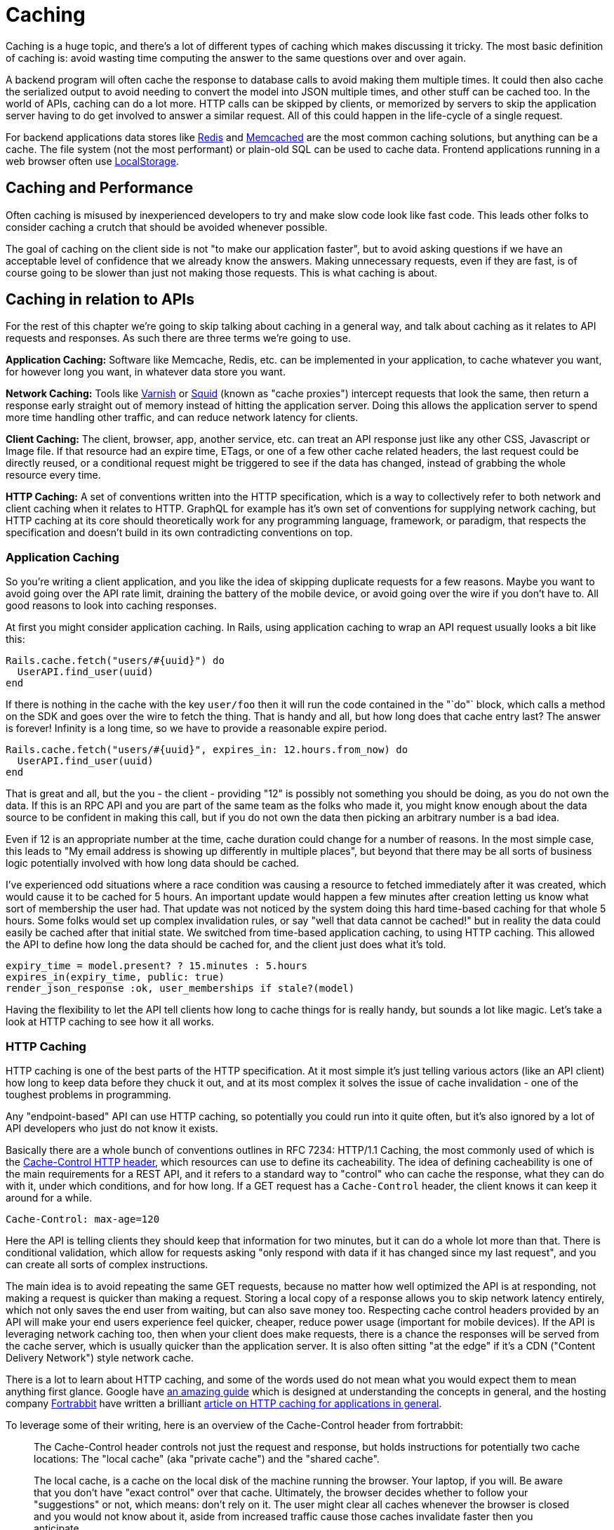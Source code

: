 = Caching

Caching is a huge topic, and there's a lot of different types of caching
which makes discussing it tricky. The most basic definition of caching
is: avoid wasting time computing the answer to the same questions over
and over again.

A backend program will often cache the response to database calls to
avoid making them multiple times. It could then also cache the
serialized output to avoid needing to convert the model into JSON
multiple times, and other stuff can be cached too. In the world of APIs,
caching can do a lot more. HTTP calls can be skipped by clients, or
memorized by servers to skip the application server having to do get
involved to answer a similar request. All of this could happen in the
life-cycle of a single request.

For backend applications data stores like https://redis.io/[Redis] and
https://www.memcached.org/[Memcached] are the most common caching
solutions, but anything can be a cache. The file system (not the most
performant) or plain-old SQL can be used to cache data. Frontend
applications running in a web browser often use
https://developer.mozilla.org/en-US/docs/Web/API/Storage/LocalStorage[LocalStorage].

== Caching and Performance

Often caching is misused by inexperienced developers to try and make
slow code look like fast code. This leads other folks to consider
caching a crutch that should be avoided whenever possible.

The goal of caching on the client side is not "to make our application
faster", but to avoid asking questions if we have an acceptable level of
confidence that we already know the answers. Making unnecessary
requests, even if they are fast, is of course going to be slower than
just not making those requests. This is what caching is about.

== Caching in relation to APIs

For the rest of this chapter we're going to skip talking about caching
in a general way, and talk about caching as it relates to API requests
and responses. As such there are three terms we're going to use.

*Application Caching:* Software like Memcache, Redis, etc. can be
implemented in your application, to cache whatever you want, for however
long you want, in whatever data store you want.

*Network Caching:* Tools like https://www.varnish-cache.org/[Varnish] or
http://www.squid-cache.org/[Squid] (known as "cache proxies") intercept
requests that look the same, then return a response early straight out
of memory instead of hitting the application server. Doing this allows
the application server to spend more time handling other traffic, and
can reduce network latency for clients.

*Client Caching:* The client, browser, app, another service, etc. can
treat an API response just like any other CSS, Javascript or Image file.
If that resource had an expire time, ETags, or one of a few other cache
related headers, the last request could be directly reused, or a
conditional request might be triggered to see if the data has changed,
instead of grabbing the whole resource every time.

*HTTP Caching:* A set of conventions written into the HTTP
specification, which is a way to collectively refer to both network and
client caching when it relates to HTTP. GraphQL for example has it's own
set of conventions for supplying network caching, but HTTP caching at
its core should theoretically work for any programming language,
framework, or paradigm, that respects the specification and doesn't
build in its own contradicting conventions on top.

=== Application Caching

So you're writing a client application, and you like the idea of
skipping duplicate requests for a few reasons. Maybe you want to avoid
going over the API rate limit, draining the battery of the mobile
device, or avoid going over the wire if you don't have to. All good
reasons to look into caching responses.

At first you might consider application caching. In Rails, using
application caching to wrap an API request usually looks a bit like
this:

....
Rails.cache.fetch("users/#{uuid}") do
  UserAPI.find_user(uuid)
end
....

If there is nothing in the cache with the key `user/foo` then it will
run the code contained in the "`do"` block, which calls a method on the
SDK and goes over the wire to fetch the thing. That is handy and all,
but how long does that cache entry last? The answer is forever! Infinity
is a long time, so we have to provide a reasonable expire period.

....
Rails.cache.fetch("users/#{uuid}", expires_in: 12.hours.from_now) do
  UserAPI.find_user(uuid)
end
....

That is great and all, but the you - the client - providing "12" is
possibly not something you should be doing, as you do not own the data.
If this is an RPC API and you are part of the same team as the folks who
made it, you might know enough about the data source to be confident in
making this call, but if you do not own the data then picking an
arbitrary number is a bad idea.

Even if 12 is an appropriate number at the time, cache duration could
change for a number of reasons. In the most simple case, this leads to
"My email address is showing up differently in multiple places", but
beyond that there may be all sorts of business logic potentially
involved with how long data should be cached.

I've experienced odd situations where a race condition was causing a
resource to fetched immediately after it was created, which would cause
it to be cached for 5 hours. An important update would happen a few
minutes after creation letting us know what sort of membership the user
had. That update was not noticed by the system doing this hard
time-based caching for that whole 5 hours. Some folks would set up
complex invalidation rules, or say "well that data cannot be cached!"
but in reality the data could easily be cached after that initial state.
We switched from time-based application caching, to using HTTP caching.
This allowed the API to define how long the data should be cached for,
and the client just does what it's told.

....
expiry_time = model.present? ? 15.minutes : 5.hours
expires_in(expiry_time, public: true)
render_json_response :ok, user_memberships if stale?(model)
....

Having the flexibility to let the API tell clients how long to cache
things for is really handy, but sounds a lot like magic. Let's take a
look at HTTP caching to see how it all works.

=== HTTP Caching

HTTP caching is one of the best parts of the HTTP specification. At it
most simple it's just telling various actors (like an API client) how
long to keep data before they chuck it out, and at its most complex it
solves the issue of cache invalidation - one of the toughest problems in
programming.

Any "endpoint-based" API can use HTTP caching, so potentially you could
run into it quite often, but it's also ignored by a lot of API
developers who just do not know it exists.

Basically there are a whole bunch of conventions outlines in
RFC 7234: HTTP/1.1 Caching, the most commonly used of
which is the
https://developer.mozilla.org/en-US/docs/Web/HTTP/Headers/Cache-Control[Cache-Control
HTTP header], which resources can use to define its cacheability. The
idea of defining cacheability is one of the main requirements for a REST
API, and it refers to a standard way to "control" who can cache the
response, what they can do with it, under which conditions, and for how
long. If a GET request has a `Cache-Control` header, the client knows it
can keep it around for a while.

....
Cache-Control: max-age=120
....

Here the API is telling clients they should keep that information for
two minutes, but it can do a whole lot more than that. There is
conditional validation, which allow for requests asking "only respond
with data if it has changed since my last request", and you can create
all sorts of complex instructions.

The main idea is to avoid repeating the same GET requests, because no
matter how well optimized the API is at responding, not making a request
is quicker than making a request. Storing a local copy of a response
allows you to skip network latency entirely, which not only saves the
end user from waiting, but can also save money too. Respecting cache
control headers provided by an API will make your end users experience
feel quicker, cheaper, reduce power usage (important for mobile
devices). If the API is leveraging network caching too, then when your
client does make requests, there is a chance the responses will be
served from the cache server, which is usually quicker than the
application server. It is also often sitting "at the edge" if it's a CDN
("Content Delivery Network") style network cache.

There is a lot to learn about HTTP caching, and some of the words used
do not mean what you would expect them to mean anything first glance.
Google have
https://developers.google.com/web/fundamentals/performance/optimizing-content-efficiency/http-caching[an
amazing guide] which is designed at understanding the concepts in
general, and the hosting company https://www.fortrabbit.com/[Fortrabbit]
have written a brilliant
https://blog.fortrabbit.com///blog.fortrabbit.com/mastering-http-caching[article
on HTTP caching for applications in general]. 

To leverage some of their writing, here is an overview of the Cache-Control
header from fortrabbit:

[quote,Ulrich Kautz,Fortrabbit.com]
--
The Cache-Control header controls not just the request and response, but
holds instructions for potentially two cache locations: The "local
cache" (aka "private cache") and the "shared cache".

The local cache, is a cache on the local disk of the machine running the
browser. Your laptop, if you will. Be aware that you don't have "exact
control" over that cache. Ultimately, the browser decides whether to
follow your "suggestions" or not, which means: don't rely on it. The
user might clear all caches whenever the browser is closed and you would
not know about it, aside from increased traffic cause those caches
invalidate faster then you anticipate.

The shared cache ... between the web server and the client. The CDN, in
this case. You have full control over the shared cache and should
leverage it to the fullest.

OK, let's dive in with some code examples. I'll explain in detail below:

....
Cache-Control: public max-age=3600
Cache-Control: private immutable
Cache-Control: no-cache
Cache-Control: public max-age=3600 s-maxage=7200
Cache-Control: public max-age=3600 proxy-revalidate
....

That might look a bit confusing, but don't worry, it's not that hard.
First you should now that Cache-Control takes three "kinds" of
directives: Cachability, expiration and revalidation.

First cachability, which takes care of the cache location, which in
includes whether it should be cached at all. The most important
directives are:

* *private:* Means it shall only be cached in the local (private) cache.
On your laptop.
* *public:* Means it shall be cached in the shared cache. In the CDN. It
can also be cached on the local cache, though.
* *no-cache:* Interestingly this means caching is allowed - just
everybody (local cache, shared cache) must revalidate before using the
cached value
* *no-store:* Means it shall not be cached. Nowhere. Not ever.

Next up is expiration, which takes care of how long things are cached.
The most important directives are: 

- *max-age=<seconds>:* Sets the cache validity time. How many seconds shall the
cache location keep it? Goes for local and shared cache.

- *s-maxage=<seconds>:* Overrides max-age just for the shared cache. No effect
on local cache.

Lastly there is revalidation, which is, more or less, fine control. The
most important directives are: 

- *immutable:* Means that the document
won't change. Ever. Can be cached until the heat death of the universe.

- *must-revalidate:* Means the client (browser) must still check with
the proxy (CDN), even while it's cached! * *proxy-revalidate:* Means
that the shared cache (CDN) must check the origin, even while it's
cached!

And to put it all together, here is how to read the above code examples
in plain English: 

1. Cache it both on CDN and laptop for an hour. 

2. Don't store in CDN, only on laptop. Once cached (on laptop), no need to
ever refresh it. 

3. Don't cache it - or do. Just make sure to revalidate
always! 

4. Cache it for an hour on laptop, but for two hours on the CDN.

5. Cache it both on CDN and laptop for an hour. BUT: if a request hits the CDN,
although it's cached here for an hour, it still must check with the origin
whether the document is still unchanged.
--

Couldn't have put that any better myself! We've spoken a bit here about
client caching and network caching, so let's look into both of those
concepts in more detail.

=== Client Caching

Client caching when leveraging the HTTP standard is no different from
how caching works for Javascript, images, etc. There are some headers
telling the client how long to keep this data around, and after that you
can chuck it out entirely, or check to see if it is still valid.

This is how browsers interact with websites: the browser assumes the
website is the one in charge of certain things like how long to cache
data. Whenever you go to pretty much any website, the server defines
various cache-related headers and the browser respects them (unless told
to override them via something like a hard refresh).

When we build systems that call other systems, we often skip out this
step, and performance can suffer. Hopefully the API you are integrating
with has `Cache-Control` headers, if not, you are on your own and have
to use the application caching approach we discussed before.

== Implementing HTTP Client Caching

At work we built an upstream "Permissions" API, which would talk to a
lot of other systems to see if a user should be allowed to complete the
action they were attempting to make. One request from the end-user could
end up making 5 more HTTP requests to other services which were not
always the quickest.

We threw a few `Cache-Control` headers on the different services the
Permissions API was calling, like on user profiles, membership
information, etc., then enabled HTTP client caching using a middleware
for our Ruby HTTP client:
https://github.com/plataformatec/faraday-http-cache[faraday-http-cache].
This thing took an instance of a Redis client, and no more work was
required.

Benchmarking with https://www.joedog.org/siege-home/[siege]:

....
siege -c 5 --time=5m --content-type "application/json" 'https://permissions.example.com/check POST { ...not relevant... }
....

All of a sudden the Permissions API went from this:

....
Transactions:            443 hits
Response time:           3.35 secs
Transaction rate:        1.48 trans/sec
Successful transactions: 443
Failed transactions:     0
Longest transaction:     5.95
Shortest transaction:    0.80
....

... to this:

....
Transactions:            5904 hits
Response time:           0.25 secs
Transaction rate:        19.75 trans/sec
Successful transactions: 5904
Failed transactions:     0
Longest transaction:     1.75
Shortest transaction:    0.12
....

This benchmark is of course somewhat artificial due to requesting the
same handfuls of users and their related membership data thousands of
times, but repeat requests are down to ~250ms from 3.5s. This is
substantial however you spin it.

_We also later switched from making these calls synchronously, to
asynchronously, which of course saved a buuuuunch of time._

This was done with standard `max-age` based caching, which is often
incredibly useful all by itself. These days a lot of people act like
their APIs are "big data" and everything must be completely real-time,
but in most cases having data be a few minutes out-of-date is fine.
Basic profile data for a company could absolutely take a few minutes to
update, as they're probably not changing their Opening Hours or name
very often. Featured items on an e-commerce store is also not likely to
change on the regular. I used to work for a financial company which
build stocks and shares monitoring systems, and they'd cache most

An API developer could set an hour long max-age for these things, then
clients would only need to make the call to the API once an hour.

For information that is more subject to change, a max-age might still be
appropriate, it would just be much shorter. This has a few benefits,
like making sure browser-based application users can hit the Back button
without replicating every single request again, or improving the speed
of a backend-based data import script which has a HTTP request written
into a loop. Respecting a 10 second cache is still going to cut down
load on the server, and speed things up for the client in many cases.

== Conditional Validation

Caching based entirely on time is not always the most helpful, but that
does not mean client caching should be thrown out. Basic time-based
caching will help a client skip making requests entirely, but
conditional requests can be made which are much quicker than standard
requests.

A conditional request is one which attaches a HTTP header with some sort
of information that basically asks the server: has data changed since
this previous request? If the data is the same, you can skip downloading
it all Armani, which reduces load on the server, reduces data going over
the wire, saves battery use on mobiles, and reduces data transfer.

Using HTTP caching there are two headers that enable this functionality:
If-Modified-Since, and If-Match-None. The first accepts a timestamp, and
basically the client is letting the server know then time it last got a
response, so it only cares about new data. The second is a bit more
involved. Maybe you've heard of the concept of Etags, but are not really
sure what they are?

Etags are usually some unique hash, which in web frameworks like Rails
are a md5 checksum of the type of model, a unique ID, and an updated at
timestamp.

....
etag = md5(author/123/2018-12-01)
....

This etag is then returned in a response to a GET request, which the
client can save, and reuse on a subsequent request. In the request it
goes into the If-Match-None header, and if the API is paying attention
if it will rerun the checksum. If the checksum matches it will return a
304 Not Modified with no body, and if there is a mismatch it will shove
the normal JSON response into the HTTP body

*No Need to Roll Your Own*

Writing all the code to handle this on the client side would be a big
job. Luckily, there are solutions built in pretty much every single
language.

=== Ruby

....
client = Faraday.new do |builder|
  builder.use :http_cache, store: Rails.cache
  ...
end
....

https://github.com/plataformatec/faraday-http-cache[plataformatec/faraday-http-cache]
- a Faraday middleware that respects HTTP cache

=== PHP

....
use GuzzleHttp\Client;
use GuzzleHttp\HandlerStack;
use Kevinrob\GuzzleCache\CacheMiddleware;

// Create default HandlerStack
$stack = HandlerStack::create();

// Add this middleware to the top with `push`
$stack->push(new CacheMiddleware(), 'cache');

// Initialize the client with the handler option
$client = new Client(['handler' => $stack]);
....

https://github.com/Kevinrob/guzzle-cache-middleware[Kevinrob/guzzle-cache-middleware]
- A HTTP Cache middleware for Guzzle 6

=== Python

....
import requests
import requests_cache

requests_cache.install_cache('demo_cache')
....

https://pypi.python.org/pypi/requests-cache[requests-cache] - Persistent
cache for requests library

=== JavaScript (Browser)

....
// Download a resource with cache busting, to bypass the cache
// completely.
fetch("some.json", {cache: "no-store"})
  .then(function(response) { /* consume the response */ });

// Download a resource with cache busting, but update the HTTP
// cache with the downloaded resource.
fetch("some.json", {cache: "reload"})
  .then(function(response) { /* consume the response */ });
....

https://developer.mozilla.org/en-US/docs/Web/API/Fetch_API[Fetch API] -
Replacement for XMLHttpRequest build into most modern browsers

=== JavaScript (Node)

....
const http = require('http');
const CacheableRequest = require('cacheable-request');
const cacheableRequest = new CacheableRequest(http.request);
const cacheReq = cacheableRequest('http://example.com', cb);
cacheReq.on('request', req => req.end());
....

http://www.npmjs.com/package/cacheable-request[cacheable-request] - Wrap
native HTTP requests with RFC compliant cache support

NOTE: Despite NodeJS having a https://www.npmjs.com/package/whatwg-fetch[Fetch
API polyfill], it https://github.com/github/fetch/issues/438[does not
support cache mode], and therefore alternatives must be used.

=== Go

....
proxy := &httputil.ReverseProxy{
    Director: func(r *http.Request) {
    },
}

handler := httpcache.NewHandler(httpcache.NewMemoryCache(), proxy)
handler.Shared = true

log.Printf("proxy listening on http://%s", listen)
log.Fatal(http.ListenAndServe(listen, handler))
....

https://github.com/lox/httpcache[lox/httpcache] - An RFC7234 compliant
golang http.Handler for caching HTTP responses

*Real World Considerations*

Not every HTTP GET request is one you want to cache. The middleware will
generally do the correct thing so long as the server has declared their
intentions well, but regardless of how well the server declares its
cacheability, you may way to store things for longer, shorter, or not at
all.

*Maybe Stale is Better Than Nothing*

Disrespecting the max age of a response can have similar effects to
ignoring the use-by date on a carton of milk, but if you're aware of
what you're doing then sometimes ignoring the intentions of the server
to persist longer makes sense.

*Admin Panels*

There will be times when you want to make sure things are as fresh as
possible, and don't mind waiting a little longer to get it. If you are
calling the same API for both typical frontend functionality for a
user-facing web/mobile app, and also using it to populate data for an
"admin panel", then you might want to skip cached responses for the
admin panel. Sure you can use cached results on many of the admin panel
"list" or "overview" pages, but when it gets to the "edit form" you
would be better off waiting a little longer to get the latest
information.

*Hard Refresh in your App*

Writing your own application caching logic for requests to other site
can lead to unexpected caching in front end applications. End users of
web applications expect the refresh button to work, and if you have
cached data in a way that won't work with the refresh button 5t can
cause trouble. End users of mobile devices generally expect to "pull
down to refresh" on feeds or similar interfaces, which can be
problematic if its not there. Following the rules of HTTP caching makes
it pretty easy to implement this functionality locally in your front end
application. Again, you can simply throw a Cache-Control: no-cache on
there.

=== Sometimes HTTP Caching is Inefficient

If you are making multiple calls to APIs with large responses to create
one composite resource (one local thing made out of multiple remote
things) you might not want to cache the calls.

If the client is only using a few fields from each response, caching all
of the responses is going to swamp the cache server. File-based cache
stores might be slower than making the HTTP call, and Redis or Memcache
caches may well run out of space.

Besides, restitching the data from those multiple requests to make the
composite resource locally may be too costly on the CPU. In that case
absolutely stick to application-level caching the composite resource
instead of using the low level HTTP cache. You can use your own rules
and logic on expiry, etc. because the composite item is yours.

One final example: if you have data that changes based on the
authenticated user, you'll need to use `Vary: Authentication`, which
basically segments the caches by `Authentication` header. Two requests
that are identical in all ways other than the `Authentication` header
will result in two different cache results.

This can lower cache hit ratios so much it might not be worth worrying
about. Depends. Give it a try.

*GRPC*

Seeing as gRPC is not an "endpoint-based" API implementation, there is
no way for HTTP caching to work. That said, if they have implemented the
"REST Bridge" then they might have applied Cache-Control headers, so
maybe you can hook onto that. The REST Bridge really just means RESTish
(they have endpoints instead of firing methods and arguments at it), so
same rules apply.

If you want to cache gRPC data and they do not have the REST bridge,
then you need to roll your own application caching. Pick an arbitrary
number that seems appropriate, and cache away.

*GraphQL*

The recommendation from the GraphQL documentation suggests the
responsibility of caching falls on clients to implement their own
application caching:

[source,GraphQL.org,http://graphql.org/learn/caching/]
____
In an endpoint-based API, clients can use HTTP caching to easily avoid
refetching resources, and for identifying when two resources are the
same. The URL in these APIs is a globally unique identifier that the
client can leverage to build a cache. In GraphQL, though, there's no
URL-like primitive that provides this globally unique identifier for a
given object. It's hence a best practice for the API to expose such an
identifier for clients to use.
____

This is advertised like a feature, but as we discussed already having a
client decide arbitrary cache lifetimes is often rather questionable.
Due to the way GraphQL is implemented on a single endpoint (and usually
as a POST(, trying to use any existing client caching middleware would
not work.

There are some third-party extensions showing up that place extra
metadata into the response, and that metadata looks a lot like some of
the keywords found in the HTTP caching standard. If you spot these
keywords on an API you are working with, check the API documentation to
see if there is mention of which of these various extensions it is, so
you know how to work with it.

=== Network Caching

The same conventions that govern HTTP client caching caching also govern
HTTP network caching; in that the majority of it is operated through the
same HTTP headers like Cache-Control and Etag.

Network caching is a really powerful but often overlooked component in a
robust API-centric architecture. Whilst client caching focuses on local
caches on each device that is making calls, network caching focuses on
sharing responses to requests that pass through the network, which could
be potentially made by different clients.

This has the benefit of taking traffic off of application servers,
meaning some traffic spikes can be smoothed out whe n clients are
request similar data. It also provides similar benefits to caching
CSS/JS/images on "the edge".

image::images/Attachment.png[image]

CDNs cache assets on servers physically spread around the world, meaning
the assets spend less time traveling over the wire, and that means
quicker downloads times for the end users requesting them. API responses
can be cached in exactly the same way.

Network caching and client caching can be used together in combination,
following the same set of rules, which helps to avoid complex
invalidation logic. Thanks to client caching you can skip making request
sometimes, then other times you grab data from somewhere physically
closer to you than the application server may be. On top of the geo
benefit that network cache response is coming straight from memory,
instead of waiting for some poorly optimised API written in a dynamic
language hastily put together by developers focusing on business goals
and maybe not writing the very most performant code possible.

The basic idea looks a little like this:

image::images/ch08-caching/http-caching-miss.png[image]

A request being returned early by a cache
server. -- book.varnish-software.com

image::images/ch08-caching/http-caching-hit.png[image]

A request failing to find a match (a.k.a cache miss), and being passed
on to the API server to fulfill. -- book.varnish-software.com

Varnish and Squid are two common tools, and Fastly is a hosted version
of Varnish. Hopefully the API developers will mention they use a network
cache in their documentation somewhere, but if they do not there are
common signs to look out for. Most systems will add some headers, like
X-Cache, X-Cache-Hit, and there is also X-Served-By which in the case of
Fastly will let you know the names of some cache nodes that served it
up.

The HTTP-based cache tools can leverage HTTP headers like Etag, Vary,
Cache-Control to handle cache validation, and know all the rules of
HTTP, meaning this application caching can essentially be thrown in and
function with very little effort from the API developers. Clients will
get a speed boost without even having to implement their own client
caching, even though they still could, and still should, as requesting
data over the wire from the cache server is still slower than not
requesting data.

An interesting thing about these HTTP conventions is that they were
designed to work in a lot of situations that you probably never
considered. I was blown away to hear of a use case, where HTTP cache
proxies were installed in towns around Africa, to provide cached
responses for websites that either didn't already network cache their
responses, or did but didn't have any cache servers anywhere near that
town. It meant that everyone saves a bunch of money on their data plans
and the internet still works as expected.

The same logic that applies to websites also applies to data. If you are
talking to a third-party API which has cache control headers but they
didn't bother setting up network caching, you can set that up for them
with these tools.

*Max-Age Network Caching*

The easiest type of network caching to understand is max age based
stuff. If the API shoved a max-age=60 in there, the cache server will
simply return that value if the request is within 60 seconds of a
previous matching request. Theoretically the data cloud have changed,
but the API is declaring that using 60 second old data is good enough.

A common misconception abut network caches is that they'll always
returned cached data and clients have no say in the matter. In the
client caching section we talked about choosing when to skip the local
cache --- for things like hard refresh, or for whatever other reason the
freshest data is required - and its exactly the same with network
caching. The Cache-Control header can be used to bypass the cached
version, and hit the application server to fetch the freshest data.

Something I find to be very cool, and exceptionally handy, is that API
developers can set specific instructions for a network cache on top of
the usual rules. If a API developer sets Cache-Control: max-age=30 then
sure, clients and the network will both keep that thing around for 30
seconds, but if they set Cache-Control: max-age=30,s-maxage=86400 then
its going to keep that thing around on the cache server for a whole day,
but the client cache will only last for 30 seconds. This allows the
developers to set up their own edge cache purging process, updating the
cache server proactively if things change, and it still keeps the client
applicatiton performant by skipping repeat requests in a 30 second
window. Then when the thing is past thirty seconds its off to the
network cache, which is hopefully physically closer!

*Conditional Validation In Network Caching*

Ok so time based network caching might make enough sense, but what about
conditional validation with things like Etag?

When you make a conditional request to a cache server, you are always
going to hit the application server. This confused me so much when I
first started digging into this. What on earth is the point of that?

Assuming there was a max age on there, the response was considered
"fresh" for some time, then the client cache had to validate to see if
anything has changed. The conditional check will pass straight through
the network cache, and the same conditional check is made to the
application server. If the etag does not match, then it is considered
"stale", and the full response will be returned by the API: a 200 OK
with a whole bunch of JSON to give the network cache, and the client
cache, a full new response to hold onto. If things changed, the 304 Not
Modified is returned by the application and passed through the network
cache to let the client cache know its got the latest thing.

Network caching is not wildly useful for conditional validation, it is
mainly there for max age based stuff, but if the API developers are
leveraging both then it still has value.

*GraphQL*

Due to the way GraphQL generally operates POSTing against a single
endpoint, HTTP is demoted to the role of a dumb tunnel, making network
caching tools like Varnish, Squid, Fastly, etc. almost entirely useless.
If the API developers were kind enough to also allow queries to be made
over GET then you can switch to using that, and technically network
caching will work at a very basic level, but the chance of a cache hit
is minimal, as the entire query has to match perfectly (asking for foo
and bar, not bar and foo). It's not even guaranteed that GET is
supported for a given API.

With standard HTTP-based network caching essentially removed from the
equation, some third-party solutions have started popping up. One of
these is FastQL, a name inspired by Fast.ly but built specifically for
GraphQL. It might not be easily to tell if the API developers have that
enabled.

If they have not enabled a network cache you are out of option. Unlike
HTTP-based caching solutions, client developers are not be able to run
their own network cache that the API development team is unaware of, as
it relies on purge requests being made to it to remove outdated
information and replace it with newer information. Basically that means
if you set up your own network cache, you would have to find some way to
subscribe to data changes on their end, and repopulate the data on the
cache server maybe using some sort of scheduled job, all of which sounds
like quite the faff.

=== The Plan!

Ok that was admittedly a lot of information thrown around, so let us
take a step back, and figure out how you can get some caching on your
API interactions right now: what you can do yourself, and what you might
need a little help on.

== Which Paradigm is in use?

If gRPC or any other type of RPC API, there will not have any caching
metadata to hook onto for automated client caching. Don't even worry
about trying to figure it out.

If using GraphQL there might some client side data, but you need to
figure out which extension is being used and find a matching client side
tool or middleware.

If REST or RESTish, the API developers may well have implemented
caching, but it is still not guaranteed. To find out...

== Look for Cache-Control and Etag

If the API you are talking to does not have a Cache-Control header,
maybe politely ask the API developers to consider it. They might think
the data is uncacheable, but they can probably put a 10-30 second cache
on it at the very least.

Even if they think their data is so very precious that it could not
possibly have any sort of cache time, Etags can be used to speed up
requests when data has no changed, by skipping rendering and downloading
JSON. Let them know that supporting conditional requests will lighten
the load on their servers and make their API quicker with basically no
work, and you'll almost certainly get that feature implemented.

== Add Client Caching Middleware

Find a middleware for your HTTP client of choice, and if that client
does not support middleware you should switch out for one that does.
Every programming language has a lot of HTTP clients of varying quality,
and the best always support middleware.

If there is no HTTP caching middleware for any HTTP client in the
language you are using, it might be time to put on your open-source hat
and build one.

You will need a data store for this caching middleware, and that will
depend on the language and ecosystem you are building for. If it is a
backend application then you'll probably be setting up Redis or
Memcache, and if it is front end then check out Local Storage.

== Identify no-cache Requests

Figure out which parts - if any - of your application require the
freshest possible data, and add `Cache-Control: no-cache` on there to
force revalidation on that request.

== Check for Network Caching

Look for hints in the documentation that network caching has been setup,
and if there is nothing there scout around the responses for X-Cache
headers - or something similar.

If there is no network caching, it might be because the API developers
have done such a fantastic job of replicating their servers to data
centers all over the world that they didn't see the need, but this is
both highly unlikely, and not entirely true even if they have put API
servers in Mumbai, Helsinki, Sydney, Peru...

Network caching can often help smooth out traffic spikes, and fulfill a
reasonable percentage of traffic when the API server has gone down. Even
when API servers are spread all over the world, well load balanced,
auto-scaled and finely tuned, having a network cache on there is just
going to help speed up requests for max-age based stuff, and there is
basically no overhead.

== Don't Let APIs Be Slow

If the API is offering cached responses of ~50ms but the uncached
responses are taking 500ms, you should have a chat with their
development team about how they're using caching to _simulate_ good
performance, and explain that hiding a performance issue behind caching
is an unacceptable poor practice.

Remember, going over the wire is inherently slow and fraught with danger
and potential issues. Caching helps clients do that less often by
identifying which questions they already have answers to, but that does
not mean API developers can stop worrying about performance.


// TODO RFC 7234: HTTP/1.1 Caching needs updating to 9110 or whichever
